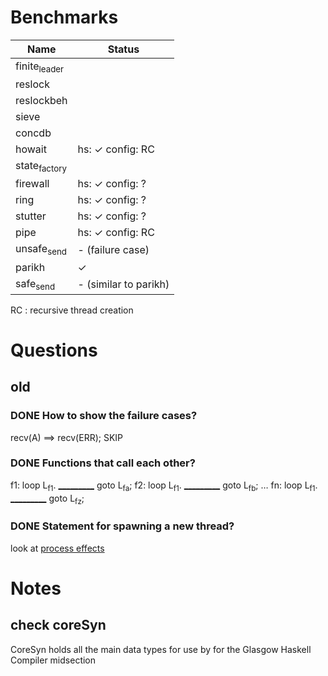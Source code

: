 * Benchmarks

| Name          | Status                |
|---------------+-----------------------|
| finite_leader |                       |
| reslock       |                       |
| reslockbeh    |                       |
| sieve         |                       |
| concdb        |                       |
| howait        | hs: ✓  config: RC     |
| state_factory |                       |
| firewall      | hs: ✓  config: ?      |
| ring          | hs: ✓  config: ?      |
| stutter       | hs: ✓  config: ?      |
| pipe          | hs: ✓  config: RC     |
| unsafe_send   | - (failure case)      |
| parikh        | ✓                     |
| safe_send     | - (similar to parikh) |

RC : recursive thread creation

* Questions
** old
*** DONE How to show the failure cases?
    recv(A) ==> recv(ERR); SKIP

*** DONE Functions that call each other?
    f1: loop L_f1. ___________ goto L_fa;
    f2: loop L_f1. ___________ goto L_fb;
    ...
    fn: loop L_f1. ___________ goto L_fz;

*** DONE Statement for spawning a new thread?
    look at [[file:process_effects.lhs][process effects]]

* Notes
** check coreSyn
CoreSyn holds all the main data types for use by for the Glasgow Haskell Compiler midsection
